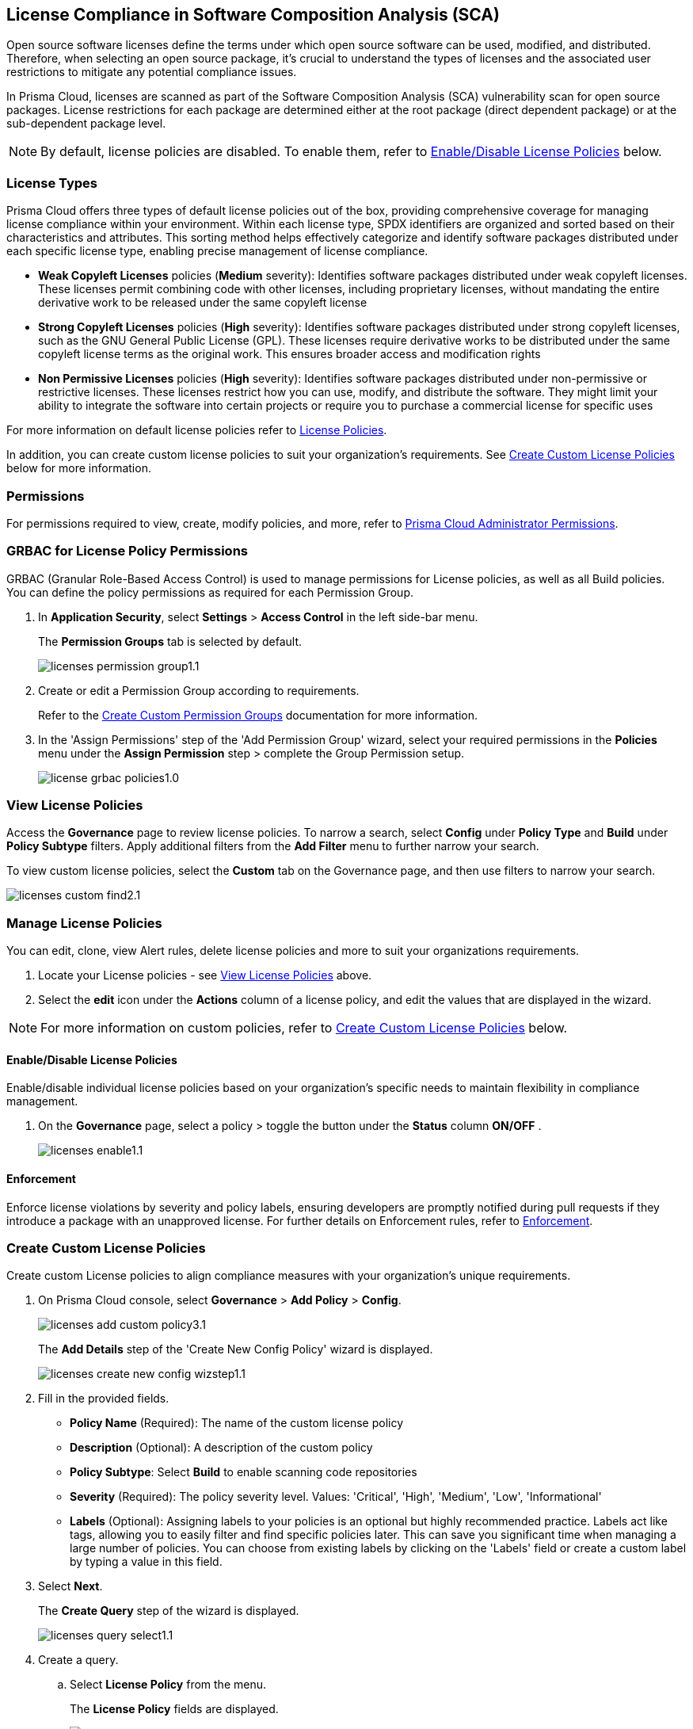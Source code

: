 
== License Compliance in Software Composition Analysis (SCA)

Open source software licenses define the terms under which open source software can be used, modified, and distributed. Therefore, when selecting an open source package, it's crucial to understand the types of licenses and the associated user restrictions to mitigate any potential compliance issues.

In Prisma Cloud, licenses are scanned as part of the Software Composition Analysis (SCA) vulnerability scan for open source packages. License restrictions for each package are determined either at the root package (direct dependent package) or at the sub-dependent package level. 

NOTE: By default, license policies are disabled. To enable them, refer to <<#enable-disable-license,Enable/Disable License Policies>> below. 

=== License Types

Prisma Cloud offers three types of default license policies out of the box, providing comprehensive coverage for managing license compliance within your environment. Within each license type, SPDX identifiers are organized and sorted based on their characteristics and attributes. This sorting method helps effectively categorize and identify software packages distributed under each specific license type, enabling precise management of license compliance.

* *Weak Copyleft Licenses* policies (*Medium* severity): Identifies software packages distributed under weak copyleft licenses. These licenses permit combining code with other licenses, including proprietary licenses, without mandating the entire derivative work to be released under the same copyleft license

* *Strong Copyleft Licenses* policies (*High* severity): Identifies software packages distributed under strong copyleft licenses, such as the GNU General Public License (GPL). These licenses require derivative works to be distributed under the same copyleft license terms as the original work. This ensures broader access and modification rights

* *Non Permissive Licenses* policies (*High* severity): Identifies software packages distributed under non-permissive or restrictive licenses. These licenses restrict how you can use, modify, and distribute the software. They might limit your ability to integrate the software into certain projects or require you to purchase a commercial license for specific uses

For more information on default license policies refer to https://docs.prismacloud.io/en/enterprise-edition/policy-reference/license-policies/license-policies[License Policies].
 

In addition, you can create custom license policies to suit your organization's requirements. See <<#custom-policies,Create Custom License Policies>> below for more information.

=== Permissions

For permissions required to view, create, modify policies, and more, refer to xref:../../../../administration/prisma-cloud-admin-permissions.adoc[Prisma Cloud Administrator Permissions].

[.task]
=== GRBAC for License Policy Permissions

GRBAC (Granular Role-Based Access Control) is used to manage permissions for License policies, as well as all Build policies. You can define the policy permissions as required for each Permission Group.

[.procedure]

. In *Application Security*, select *Settings* > *Access Control* in the left side-bar menu.
+
The *Permission Groups* tab is selected by default.
+
image::application-security/licenses-permission-group1.1.png[]

. Create or edit a Permission Group according to requirements.
+
Refer to the xref:../../../../administration/create-custom-permission-groups.adoc[Create Custom Permission Groups] documentation for more information.

. In the 'Assign Permissions' step of the 'Add Permission Group' wizard, select your required permissions in the *Policies* menu under the *Assign Permission* step > complete the Group Permission setup.
+
image:application-security/license-grbac-policies1.0.png[]


[#view-license-policies]
=== View License Policies

Access the *Governance* page to review license policies. To narrow a search, select *Config* under *Policy Type* and *Build* under *Policy Subtype* filters. Apply additional filters from the *Add Filter* menu to further narrow your search.

To view custom license policies, select the *Custom* tab on the Governance page, and then use filters to narrow your search.

image::application-security/licenses-custom-find2.1.png[]
////
. On the Prisma Cloud console, select *Governance*.

. To locate License policies. 

.. Select *Config* under *Policy Type*.
.. Select *Build* under *Policy Subtype*.

. Further narrow a search through Policy Category filters 
////
////
+
You can apply this filter to search for predefined policies based on either Policy or specific license category. In addition, you can filter by custom policies. 

.. Create a *Policy Label* filter: Select *Add Filter* > *Policy Label* > *License Policy*.


.. *Filter by Policy type*: Select *License Policy*. All predefined policies related to licenses, that is all weak copyleft, strong copyleft, and non-permissive license policies, are displayed
.. *Filter by specific License category*: Select a license category: *Weak copyleft*, *Strong copyleft*, or *Non-permissive license*. All predefined policies related to the selected category are displaye.
.. *Custom Policies*: Select a custom policy label that you assigned when creating a custom policy. Refer to *step 2* of <<#custom-policies,Create Custom License Policies>> process below.
+
image::application-security/licenses-add-policy-add-license3.1.png[]

NOTE: This procedure offers one method for locating License policies. Alternatively, you can filter by 'Policy Type' and 'Policy Subtype', 'Compliance Requirement', and more. Additionally, utilize the search bar to quickly locate specific policies.

////
////
Actionable Steps:
Navigate to Governance Tab: Go to the Prisma Cloud console and click on the "Governance" tab.
Filter by Policy Label: Add a filter for "Policy Label" to view both default and custom license policies.
Select Pre-defined Policies: Filter using provided values for common license types such as Weak Copyleft, Strong Copyleft, and Non-permissive.
Explore Custom Policies: If applicable, select custom policy labels assigned during creation.
////
////
////
=== Manage License Policies

You can edit, clone, view Alert rules, delete license policies and more to suit your organizations requirements. 

. Locate  your License policies - see <<#view-license-policies],View License Policies>> above. 
. Select the *edit* icon under the *Actions* column of a license policy, and edit the values that are displayed in the wizard. 

NOTE: For more information on custom policies, refer to <<#custom-policies,Create Custom License Policies>> below.

[#enable-disable-license]
==== Enable/Disable License Policies

Enable/disable individual license policies based on your organization's specific needs to maintain flexibility in compliance management.

. On the *Governance* page, select a policy > toggle the button under the *Status* column *ON/OFF* .
+ 
image::application-security/licenses-enable1.1.png[]



////
==== Modify License Policy Severity Level 

Modify the severity level of a policy to effectively prioritize and address compliance violations.

. On the *Governance* page, select the *edit* icon under the *Actions* column of a license license policy.
. In the *Edit Config Policy* step of the wizard that is displayed, select a value from the *Severity* menu > Select *Next* through the wizard steps > click *Submit*.
////
// Need to add procedure and image

==== Enforcement

Enforce license violations by severity and policy labels, ensuring developers are promptly notified during pull requests if they introduce a package with an unapproved license. For further details on Enforcement rules, refer to xref:../monitor-and-manage-code-build/enforcement.adoc[Enforcement].

////
==== Delete License Policies

To delete a License policy, in *Governance*, select a policy > click the *Edit* icon under the *Actions* column > select *Delete Policy* in the 'Confirmation' popup.
////


////
==== Guidelines

* License policies use YAML query syntax and follow the same query rules as IaC policies. For example: 
+
[source,yaml]
----
metadata:
    guidelines: "My policy guidelines"
    category: license
scope:
    provider: "aws"
definition:
 or:
  - cond_type: "attribute"
    resource_types:
    - "some_resource"
    attribute: "hello"
    operator: "exists"
----

* *Logical operators* include `and, or, not`

* *Conditions* 

** *attribute*: attribute / value check (equals, contains, and so on). See <<#attribute-cond-oper,Attribute Condition Operators>> below for more information
** *connection*: Check connected resource types
** *Filter*: Selects resources from a connection

* The *provider* must be a supported value
* The *resource type* does not have to be from a supported or default provider as it is a policy metadata field

==== Definition Structure

* Child of definition must be a single and, or, not, or a condition (not a list)
* Child of `and / or`` must be a list of `and, or, not``, or condition(s)
* Child of `not`` must be a single `and, or, not``, or a condition (can be a list of length 1)

For more information on creating custom policies refer to the xref:../../../../governance/custom-build-policies/code-editor.adoc[Code Editor]documentation. For examples, refer to ../../../../governance/custom-build-policies/custom-build-policy-examples.adoc.



==== Definition Examples

[cols="1,1",]

|===
| Definition | Description

| [source,yaml]
----
definition:
  cond_type: attribute
  resource_types: 
  - aws_lb
  operator: equals
  attribute: internal
  value: true
----

| This definition specifies a condition where the attribute 'internal' of an AWS load balancer (aws_lb) must equal 'true'.

| [source,yaml]
----
definition:
  or:
    - cond_type: attribute
      resource_types: 
      - aws_lb
      operator: equals
      attribute: internal
      value: true
    - ...
----

| This definition represents an 'OR' condition where either the attribute 'internal' of an AWS load balancer (aws_lb) equals 'true' or another condition applies.

| [source,yaml]
----
definition:
  or:
    - cond_type: attribute
      resource_types: 
      - aws_lb
      operator: equals
      attribute: internal
      value: true
    - and:
      - or:
        - ...
----

| This definition represents an 'OR' condition where either the attribute 'internal' of an AWS load balancer (aws_lb) equals 'true' or a complex 'AND' condition applies.

| [source,yaml]
----
definition:
  not:
    - cond_type: attribute
      value: true
      attribute: internal
      resource_types: 
      - aws_lb
      operator: equals
----

| This definition specifies a negation condition where the attribute 'internal' of an AWS load balancer (aws_lb) must not equal 'true'.

| [source,yaml]
----
definition:
  not:
    cond_type: attribute
    value: true
    attribute: internal
    resource_types: 
    - aws_lb
    operator: equals
----

| This definition specifies a negation condition where the attribute 'internal' of an AWS load balancer (aws_lb) must not equal 'true'.
| 
|===

[#attribute-cond-oper]
==== 'attribute' Condition Operators

* Attribute condition operators are defined in the xref:../../../../governance/custom-build-policies/code-editor.adoc[Code Editor]documentation

* Common operators include: `equals, greater than / less than, contains, exists, within, starting with, ending with`

* All operators have an inverted variant (`not_equals, less than or equal` and so on)

* All operators support the 'jsonpath_' prefix syntax, allowing you to reference specific fields or values within JSON documents for condition evaluation

==== 'equals' Operator

The `equals` operator supports simple or complex types.

|===

| Definition | Resource

| cond_type: attribute
  resource_types: 
  - aws_ecs_cluster
  attribute: name
  operator: equals
  value: "xyz"
| ```
resource "aws_ecs_cluster" "c1" {
  name = "xyz"
}

| Definition | Resource

| cond_type: attribute
  resource_types:
  - aws_ecs_cluster
  attribute: setting
  operator: equals
  value:
    name: "containerInsights"
    value: "enabled"
| ```
resource "aws_ecs_cluster" "c2" {
  name = "xyz"
  setting {
    name = "containerInsights"
    value = "enabled"
  }
}

|===

=== 'within' and 'contains' Operators

'within' and 'contains' operators work on strings, lists, and dictionary keys.

|===

|Type | Definition | Resource

|String
| cond_type: attribute
  resource_types: 
  - aws_s3_bucket
  attribute: name
  operator: contains
  value: "some-value"
|```
resource "aws_s3_bucket" "b3" {
  name = "my-bucket-some-value-123"
} 

|List
|cond_type: attribute
  resource_types: 
  - aws_s3_bucket
  attribute: tags.env
  operator: within
  value:
    - "dev"
    - "stage"
    - "prod"
| ```
resource "aws_s3_bucket" "b2" {
  tags = {
    env = "prod"
  }
}

|Dictionary keys
||cond_type: attribute
  resource_types: 
  - aws_s3_bucket
  attribute: tags
  operator: contains
  value: "owner"
|```
resource "aws_s3_bucket" "b1" {
  tags = {
    owner = "..."
  }
}
|===

==== Arrays and wildcards

Wildcard (*) iterates through array items - * matches each element individually, but applies to all elements simultaneously.

|===
| Definition | Resource Example

| [cols="1,2a"]
|===
| 
| * Wildcard Matching for Port
| 
| definition:
|   cond_type: attribute
|   resource_types:
|     - aws_security_group
|   attribute: ingress.*.port
|   operator: equals
|   value: 22
| 
| resource "aws_security_group" "s1" {
|   ingress {
|     port = 443
|   }
|   ingress {
|     port = 22
|   }
| }
|===
| 
| * Wildcard Matching for CIDR Blocks
| 
| definition:
|   cond_type: attribute
|   resource_types:
|     - aws_security_group
|   attribute: ingress.*.cidr_blocks.*
|   operator: contains
|   value: "/32"
| 
| resource "aws_security_group" "s2" {
|   ingress {
|     cidr_blocks = ["10.0.0.0/8"]
|   }
|   ingress {
|     cidr_blocks = ["10.0.1.2/8", "192.168.1.0/32"]
|   }
| }
|===

==== Wildcards Examples

[source,yaml]
----
resource "aws_security_group" "s2" {
  ingress {
    cidr_blocks = ["10.0.0.0/8"]
    port = 22
  }
  ingress {
    cidr_blocks = ["10.0.1.2/8", "192.168.1.0/32"]
    port = 22
  }
}
----

|===
| Attribute (in condition block) | Value (in JSON)

| ingress
| [
  { "cidr_blocks": ["10.0.0.0/8"], port: 22 },
  { "cidr_blocks": ["10.0.1.2/8", "192.168.1.0/32"], port: 22 }
]

| ingress.*
| { "cidr_blocks": ["10.0.0.0/8"], port: 22 } 
| { "cidr_blocks": ["10.0.1.2/8", "192.168.1.0/32"], port: 22 }

| ingress.*.cidr_blocks
| ["10.0.0.0/8"] 
| ["10.0.1.2/8", "192.168.1.0/32"]

| ingress.*.cidr_blocks.*
| "10.0.0.0/8"
| "10.0.1.2/8"
| "192.168.1.0/32"
|===

////

[.task]
[#custom-policies]
=== Create Custom License Policies

Create custom License policies to align compliance measures with your organization's unique requirements.

[.procedure]

. On Prisma Cloud console, select *Governance* > *Add Policy* > *Config*.
+
image::application-security/licenses-add-custom-policy3.1.png[]
+
The *Add Details* step of the 'Create New Config Policy' wizard is displayed.
+
image::application-security/licenses-create-new-config-wizstep1.1.png[]

. Fill in the provided fields.
+
* *Policy Name* (Required): The name of the custom license policy
* *Description* (Optional): A description of the custom policy
* *Policy Subtype*: Select *Build* to enable scanning code repositories 
* *Severity* (Required): The policy severity level. Values: 'Critical', 'High', 'Medium', 'Low', 'Informational'
* *Labels* (Optional): Assigning labels to your policies is an optional but highly recommended practice. Labels act like tags, allowing you to easily filter and find specific policies later. This can save you significant time when managing a large number of policies. You can choose from existing labels by clicking on the 'Labels' field or create a custom label by typing a value in this field.

. Select *Next*.
+
The *Create Query* step of the wizard is displayed.
+
image::application-security/licenses-query-select1.1.png[]
// add image
. Create a query.
.. Select *License Policy* from the menu.
+
The *License Policy* fields are displayed.
+
image::application-security/licenses-query-selct-sdpx1.1.png[]
.. Select a license/ multiple licenses from the menu in the *License Type* field (Required).
+
These licenses are the SDPX licenses supported by Prisma Cloud.

.. Click *Next*.
+
The *Compliance Standards* step of the wizard is displayed.
//+
//image::application-security/license-query-compliance1.1.png[]
// add image

. Configure a *Compliance* standard (Optional).
+
image::application-security/licenses-compliance2.0.png[]
+
NOTE: Compliance standards ensure your policies align with established security or industry regulations. Additionally, compliance standards serve as a filtering criterion, allowing you to easily filter your policies based on the assigned standard.

.. Select the required compliance *Standard*, *Requirement*, and *Section* values from their respective fields.
.. Click *(+)* to add additional standards as required.
.. Select *Next*.
+
The *Remediation* step of the wizard is displayed.
// add image
. Provide steps to remediate the license violation (optional) > *Submit*.
+
The custom license is created and can be viewed on the *Governance* page.

[.task]

[#view-remediate-license-issues]
=== View and Remediate Non-Compliant License Findings

View and mitigate non-compliance license findings through the *Projects* page.

[.procedure]

. In *Application Security*, select *Home* > *Projects* > *Licenses* tab.

. Use filters to locate and prioritize findings.
.. (Optional) To filter by *License type*: Select *Add Filter* > *License type* > Select a license policy type from the list, which includes both default and custom License policy types.
+
NOTE: You can select multiple policy types. 

. Select a package from the list in the table containing a non-compliant license.

. Select the *Details* and *Issues* tab in the sidecar that is displayed to view additional details about the license and non-compliance issues.

For more information on mitigating license policy issues, refer to xref:../../monitor-and-manage-code-build/monitor-code-build-issues.adoc[Monitor and Manage Code Build Issues].

[.task]

[#suppress-license-issues]
=== Suppress License Violations

[.procedure]

You can suppress license violations to exclude the license from the scope of future scans on a global scale.  All license compliance issues associated with this package and version will no longer be considered in future scans across your entire environment.

////
==== Suppression Types

* *License Types*: Absolves the violation based on the specific license associated with the resource
* *Package*: Suppresses any license violations tied to a specified package
////

[.procedure]

. On the *Projects* page, select a non-compliant license policy> click to open the sidecar.

. Under the *Issues* tab, select *Suppress*.

. Create a *Suppression* rule in the popup that is displayed > *Save*.

For more information on Suppression, refer to the xref:../monitor-and-manage-code-build/suppress-code-issues.adoc [Suppress Code Issues] documentation.


=== License scans in Checkov CLI

License scans are supported in Checkov CLI. 

Checkov License policies use the following YAML query syntax:

[source,yaml]
----
metadata:
    id: "POLICY ID"
    name: "My policy name"
    category: "license"
definition:
----

For more information on Ckeckov CLI License scans, refer to the https://www.checkov.io/2.Basics/CLI%20Command%20Reference.html[Checkov CLI] documentation.

=== License Scans in IDE Environments

License scans are supported in IDE environments. For more information on License scans through IDEs, refer to the xref:../../../ides/ides.adoc[IDE] documentation.

=== Integrations

You can view License non-compliance scan results for packages in your VCS repositories.
//to be checked


=== Pull Request Comment Support for License Policies

Prisma Cloud supports Pull Request (PR) comment notifications for license policy violations. These violations are detected during scans of PRs. If violations are found, the system generates comments on the PR to notify the developer about the detected issues.


////
Open source software licenses define how you can use, modify and distribute the open source software. Thus, when selecting an open source package to merge to your code it is imperative to understand the types of licenses and the user restrictions the package falls under, which helps you mitigate any compliance issues.
On Prisma Cloud, licenses are scanned in parallel to the vulnerability scan for open source packages to understand usage restrictions. For every package license restrictions are defined either at the root package (direct dependent package) or sub-dependent package.
In addition, Prisma Cloud supports an OOTB (Out-Of-The-Box) license policy (for example, BC_LIC_1) where all https://spdx.org/licenses/[SPDX] licenses with http://opensource.org/licenses/alphabetical[OSI] approval are considered compliant during the scan. If a violation occurs with an unknown license, private license or the license is not a part of the approved list, then a different policy is created to monitor it (for example, BC_LIC_2).
On the console you can suppress license violations or manually fix them by choosing another, compliant package.

=== Review license compliance violations
License violations for SCA scans are reviewed on *Projects*. You can also view the violations on DevOps including integrations of IDEs, VCS or CI/CD runs with Checkov.

* *Integrations*
+
You can view license compliance scan results for packages in your VCS repositories or IDE.
In this example, you see the VS Code displaying licensing compliance violations in the terminal.
+
image::application-security/sca-20.png[]

* *Checkov*
+
During your code development you can identify license compliance violations by running a Checkov scan CLI.
For each CLI run, you see information on license violations with the package name, package version, policy ID, license type and status of the violation.
+
In this example, you see the scan result of a Checkov CLI run for an SCA scan with information on licensing violations.
+
image::application-security/sca-21.png[]

* *Projects*
+
Similar to the scan results of SCA package vulnerabilities, license violations are also contextualized and monitored on the Prisma Cloud console from *Projects*. Here each policy violation is a single error including license compliance violations in sub-dependent packages.
+
In this example, you see the scan result of a license violation with contextualized information of the vulnerability in *Resource Explorer > Errors*.
+
image::application-security/sca-22.png[]
////
////
In this example, you see the scan result of a license sub-dependent violation with contextualized information in *Resource Explorer > Details* where you can also see the list of direct dependencies.
+
image::application-security/sca-23.png[]
////
////

[.task]

=== Suppress license compliance violations

To remediate an SCA scan policy violation, you can initiate suppression on the console from *Projects*. Suppressing policy effectively exempts it from detection during the subsequent scan. However, this requires a suppression rule, which mandates a clear and definitive explanation why the violation is considered non-critical.

Within each suppression rule, you must outline both the *Suppression Type* and the relevant *License Type*, as it impacts of the rule.

There are two primary categories of Suppression Types:

* *License Types*: Allows you to absolve the violation based on the specific license associated with the resource.
* *Package*: Allows you to suppress any license violations tied to a specified package.

By employing suppression, you can effectively tailor your response to SCA policy violations.

[.procedure]

. On *Projects* and then select *Licenses* view.

. Access a specific license vulnerability to suppress.

. Add a suppression rule.

.. On the side panel select *Issues*.

.. Select *Suppress*.
+
image::application-security/sca-26.png[]

.. Add a justification as a definitive explanation for suppressing the specific vulnerability.
+
You can optionally add an *Expiration Date* for the suppression and then select *Apply*.

.. Select *Suppression Type*.

.. Select *License types*.
+
License types are subjective to the open source package, where you can define the suppression only to the identified license.
+
In this example, you see the package has one license `LGPLV2.1`.
+
image::application-security/sca-30.png[]

. Select *Save* to save the suppression rule.
////